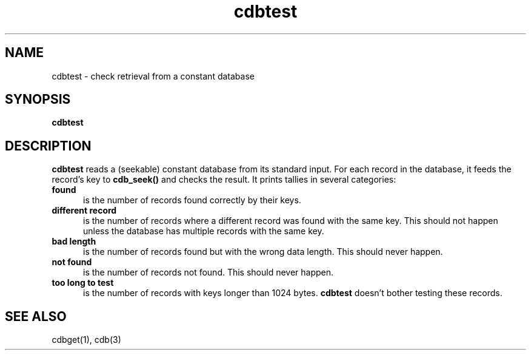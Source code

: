 .TH cdbtest 1
.SH NAME
cdbtest \- check retrieval from a constant database
.SH SYNOPSIS
.B cdbtest
.SH DESCRIPTION
.B cdbtest
reads a (seekable) constant database from its standard input.
For each record in the database, it feeds the record's key to
.B cdb_seek()
and checks the result.
It prints tallies in several categories:
.TP 5
.B found
is the number of records found correctly by their keys.
.TP
.B different record
is the number of records where a different record was found
with the same key. This should not happen unless the database
has multiple records with the same key.
.TP
.B bad length
is the number of records found but with the wrong data length.
This should never happen.
.TP
.B not found
is the number of records not found.
This should never happen.
.TP
.B too long to test
is the number of records with keys longer than 1024 bytes.
.B cdbtest
doesn't bother testing these records.
.SH "SEE ALSO"
cdbget(1),
cdb(3)
